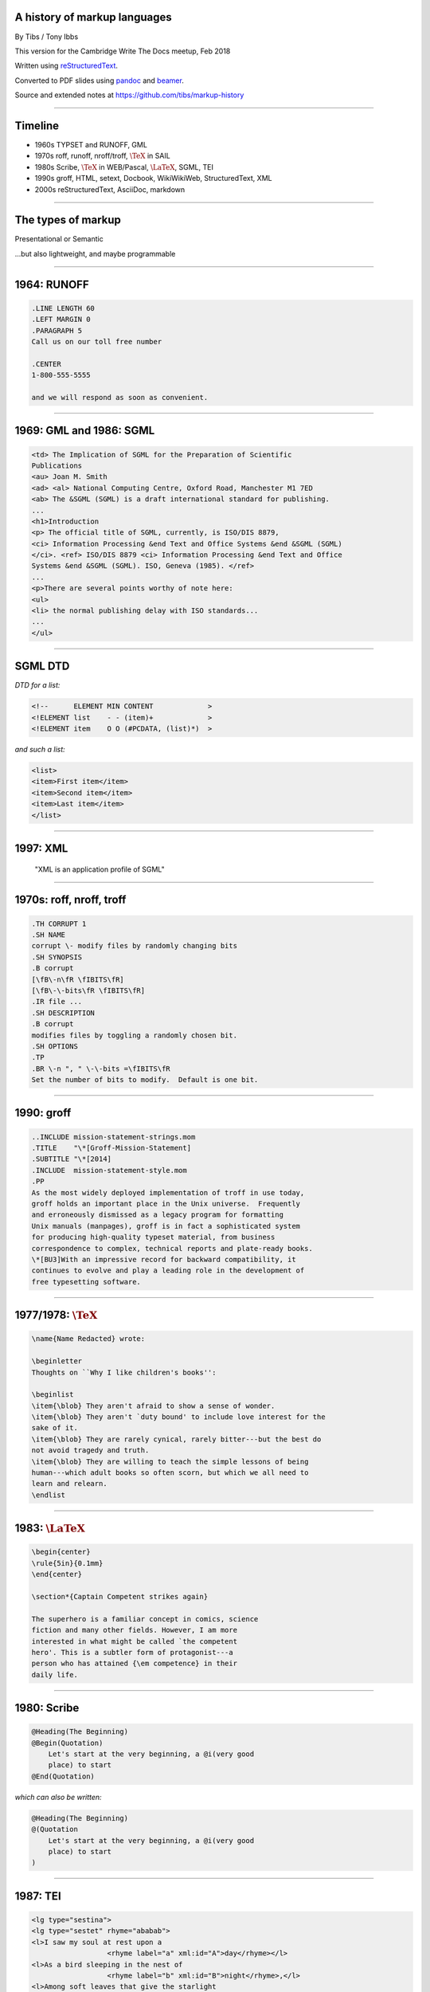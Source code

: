 .. A history of markup languages
.. =============================

.. -------

A history of markup languages
-----------------------------


By Tibs / Tony Ibbs

This version for the Cambridge Write The Docs meetup, Feb 2018

Written using reStructuredText_.

Converted to PDF slides using pandoc_ and beamer_.

Source and extended notes at https://github.com/tibs/markup-history

.. _reStructuredText: http://docutils.sourceforge.net/docs/ref/rst/restructuredtext.html
.. _pandoc: https://pandoc.org
.. _beamer: https://github.com/josephwright/beamer

.. |TeX| replace:: :math:`\text{\TeX}`

.. |LaTeX| replace:: :math:`\text{\LaTeX}`

.. Slide notes are in notes-per-slide.rst - they're too long to fit
.. comfortably in the presenter notes, and this file reads better if
.. "following along" on github without the extra notes being inline.
..
.. Also, it's not clear that pandoc/beamer/PDF supports presenter notes
.. in the way I'd want.

.. Full notes (and links) are in markup-history-extended-notes.rst

----

Timeline
--------

* 1960s TYPSET and RUNOFF, GML
* 1970s roff, runoff, nroff/troff, |TeX| in SAIL
* 1980s Scribe, |TeX| in WEB/Pascal, |LaTeX|, SGML, TEI
* 1990s groff, HTML, setext, Docbook, WikiWikiWeb, StructuredText, XML
* 2000s reStructuredText, AsciiDoc, markdown

----

The types of markup
-------------------

Presentational or Semantic

...but also lightweight, and maybe programmable

----

1964: RUNOFF
------------

.. code:: roff

  .LINE LENGTH 60
  .LEFT MARGIN 0
  .PARAGRAPH 5
  Call us on our toll free number

  .CENTER
  1-800-555-5555

  and we will respond as soon as convenient.

----

1969: GML and 1986: SGML
------------------------

.. code:: sgml

  <td> The Implication of SGML for the Preparation of Scientific
  Publications
  <au> Joan M. Smith
  <ad> <al> National Computing Centre, Oxford Road, Manchester M1 7ED
  <ab> The &SGML (SGML) is a draft international standard for publishing.
  ...
  <h1>Introduction
  <p> The official title of SGML, currently, is ISO/DIS 8879,
  <ci> Information Processing &end Text and Office Systems &end &SGML (SGML)
  </ci>. <ref> ISO/DIS 8879 <ci> Information Processing &end Text and Office
  Systems &end &SGML (SGML). ISO, Geneva (1985). </ref>
  ...
  <p>There are several points worthy of note here:
  <ul>
  <li> the normal publishing delay with ISO standards...
  ...
  </ul>

----

SGML DTD
--------

*DTD for a list:*

.. code:: DTD

  <!--      ELEMENT MIN CONTENT             >
  <!ELEMENT list    - - (item)+             >
  <!ELEMENT item    O O (#PCDATA, (list)*)  >

*and such a list:*

.. code:: sgml

  <list>
  <item>First item</item>
  <item>Second item</item>
  <item>Last item</item>
  </list>

----

1997: XML
---------

 "XML is an application profile of SGML"

----

1970s: roff, nroff, troff
-------------------------

.. code:: roff

  .TH CORRUPT 1
  .SH NAME
  corrupt \- modify files by randomly changing bits
  .SH SYNOPSIS
  .B corrupt
  [\fB\-n\fR \fIBITS\fR]
  [\fB\-\-bits\fR \fIBITS\fR]
  .IR file ...
  .SH DESCRIPTION
  .B corrupt
  modifies files by toggling a randomly chosen bit.
  .SH OPTIONS
  .TP
  .BR \-n ", " \-\-bits =\fIBITS\fR
  Set the number of bits to modify.  Default is one bit.

----

1990: groff
-----------

.. code:: roff

  ..INCLUDE mission-statement-strings.mom
  .TITLE    "\*[Groff-Mission-Statement]
  .SUBTITLE "\*[2014]
  .INCLUDE  mission-statement-style.mom
  .PP
  As the most widely deployed implementation of troff in use today,
  groff holds an important place in the Unix universe.  Frequently
  and erroneously dismissed as a legacy program for formatting
  Unix manuals (manpages), groff is in fact a sophisticated system
  for producing high-quality typeset material, from business
  correspondence to complex, technical reports and plate-ready books.
  \*[BU3]With an impressive record for backward compatibility, it
  continues to evolve and play a leading role in the development of
  free typesetting software.

----

1977/1978: |TeX|
----------------

.. code:: tex

  \name{Name Redacted} wrote:

  \beginletter
  Thoughts on ``Why I like children's books'':

  \beginlist
  \item{\blob} They aren't afraid to show a sense of wonder.
  \item{\blob} They aren't `duty bound' to include love interest for the
  sake of it.
  \item{\blob} They are rarely cynical, rarely bitter---but the best do
  not avoid tragedy and truth.
  \item{\blob} They are willing to teach the simple lessons of being
  human---which adult books so often scorn, but which we all need to
  learn and relearn.
  \endlist

----

1983: |LaTeX|
-------------

.. code:: latex

  \begin{center}
  \rule{5in}{0.1mm}
  \end{center}

  \section*{Captain Competent strikes again}

  The superhero is a familiar concept in comics, science
  fiction and many other fields. However, I am more
  interested in what might be called `the competent
  hero'. This is a subtler form of protagonist---a
  person who has attained {\em competence} in their
  daily life.

----

1980: Scribe
------------

.. code:: scribe

    @Heading(The Beginning)
    @Begin(Quotation)
        Let's start at the very beginning, a @i(very good
        place) to start
    @End(Quotation)

*which can also be written:*

.. code:: scribe

    @Heading(The Beginning)
    @(Quotation
        Let's start at the very beginning, a @i(very good
        place) to start
    )

----

1987: TEI
---------

.. code:: XML

  <lg type="sestina">
  <lg type="sestet" rhyme="ababab">
  <l>I saw my soul at rest upon a
                    <rhyme label="a" xml:id="A">day</rhyme></l>
  <l>As a bird sleeping in the nest of
                    <rhyme label="b" xml:id="B">night</rhyme>,</l>
  <l>Among soft leaves that give the starlight
                     <rhyme label="a" xml:id="C">way</rhyme></l>
  <l>To touch its wings but not its eyes with
                     <rhyme label="b" xml:id="D">light</rhyme>;</l>
  <l>So that it knew as one in visions
                     <rhyme label="a" xml:id="E">may</rhyme>,</l>
  <l>And knew not as men waking, of
                     <rhyme label="b" xml:id="F">delight</rhyme>.</l>
  </lg>

----

1991: HTML
----------

.. code:: HTML

  <!DOCTYPE html>
  <html>
    <head>
      <title>This is a title</title>
    </head>
    <body>
      <p>Hello world!</p>
    </body>
  </html>

----

1991: Docbook
-------------

.. code:: XML

  <?xml version="1.0" encoding="UTF-8"?>
  <!DOCTYPE article PUBLIC "-//OASIS//DTD Simplified DocBook XML V1.0//EN"
  "http://www.oasis-open.org/docbook/xml/simple/1.0/sdocbook.dtd">
  <article>
    <title>DocBook Tutorial</title>
    <articleinfo>
      <author>
        <firstname>Adrian</firstname> <surname>Giurca</surname>
      </author>
      <date>April 5, 2005</date>
    </articleinfo>
    <section>
      <title>What is DocBook ?</title>
      <para>DocBook is an SGML dialect developed by O'Reilly and HaL
        Computer Systems in 1991.</para>
    </section>
  </article>

----

1991: setext
------------

.. code:: reST

   This is the title. There can be only one.
   =========================================
     Body text must be indented by two spaces.

   A subheading
   ------------
     **Bold words** and ~italic~ are supported. _Underlined_words_ are
     also supported. `Backquoted words` are not touched.

   > This text will be represented using a monospaced font.

   * This text will have a bullet mark before it.

   .. Two dots introduce text that can be ignored.
   .. Two dots alone mean the logical end of text.
   ..

----

1994/1995: wikiwikiweb
----------------------

.. code:: wiki

  Paragraphs are not indented.

  * This is a list item
  ** This is a sub-list item

    Indented text is monospaced.

  We have ''emphasis'', '''bold''', '''''bold italic''''', and a
  LinkToAnotherPage.

  But we can A''''''voidMakingAWikiLink.

  No HTML, tables, headers, maths, scripts.
  No links within a page.

----


1996: StructuredText
--------------------

.. code:: reST

   This is a heading

     This is a paragraph. Body text is indented.

     - This is a list item. Words can be *emphasized*, _underlined_,
     **strong** or 'inline' - yes, that's using single quotes [1].

     o This is a list item as well.

     This is a sub-heading

       Sub-section body text is indented even further. This
       indented body text makes the sub-heading a heading.

   .. [1] Or we could use ``backquotes``.

----

2001/2002: reStructuredText
---------------------------

.. code:: reST

   This is a heading
   =================
   This is a paragraph. Body text is not indented.

     - This is a list item. Words can be *emphasized*, **strong** or
       ``teletype`` - yes, that's paired backquotes [1]_.
     - This is a list item as well.

       This is more of the second list item. It is indented appropriately.

   This is a sub-heading
   ---------------------
   Sub-section body text is not indented either.

   .. [1] Note the indentation inside the list item.

-----

2002: Asciidoc
--------------

.. There doesn't seem to be a Pygments mode for AsciiDoc

.. code:: reST

  = This is a title heading
  This is a paragraph. Body text is not indented.

  - This is a list item. Words can be _italic_, *bold* or +mono+ - yes,
    that's paired plus-signs.
  - This is a list item as well.
  +
  This is more of the second list item. It is "`joined on`" by the
  `+`.footnote:[Note the quotation marks around _joined on_.]

  == This is a sub-heading
  Sub-section body text is not indented either.

----

2004: markdown
--------------

.. code:: markdown

   # This is a heading
   This is a paragraph. Body text is not indented.

   - This is a list item. Words can be *emphasized*, **strong** or
   `inline` - that's single backquotes.
   - This is a list item as well.

       This is more of the second list item. Its first line must be
     indented by 4 spaces or a tab.

   ## This is a sub-heading
   Sub-section body text is not indented either.

   (No footnotes, but you can (!) include <tt>HTML</tt>.)

----

Fin
---

* 1960s TYPSET and RUNOFF, GML
* 1970s roff, runoff, nroff/troff, |TeX| in SAIL
* 1980s Scribe, |TeX| in WEB/Pascal, |LaTeX|, SGML, TEI
* 1990s groff, HTML, setext, Docbook, WikiWikiWeb, StructuredText, XML
* 2000s reStructuredText, AsciiDoc, markdown

Written using reStructuredText_.

Converted to PDF slides using pandoc_ and beamer_.

Source and extended notes at https://github.com/tibs/markup-history

.. Since this version is to give to Write the Docs, I assume they know
.. about the relevant website
.. You may also be interested in Write the Docs: http://www.writethedocs.org/

.. vim: set filetype=rst tabstop=8 softtabstop=2 shiftwidth=2 expandtab:
